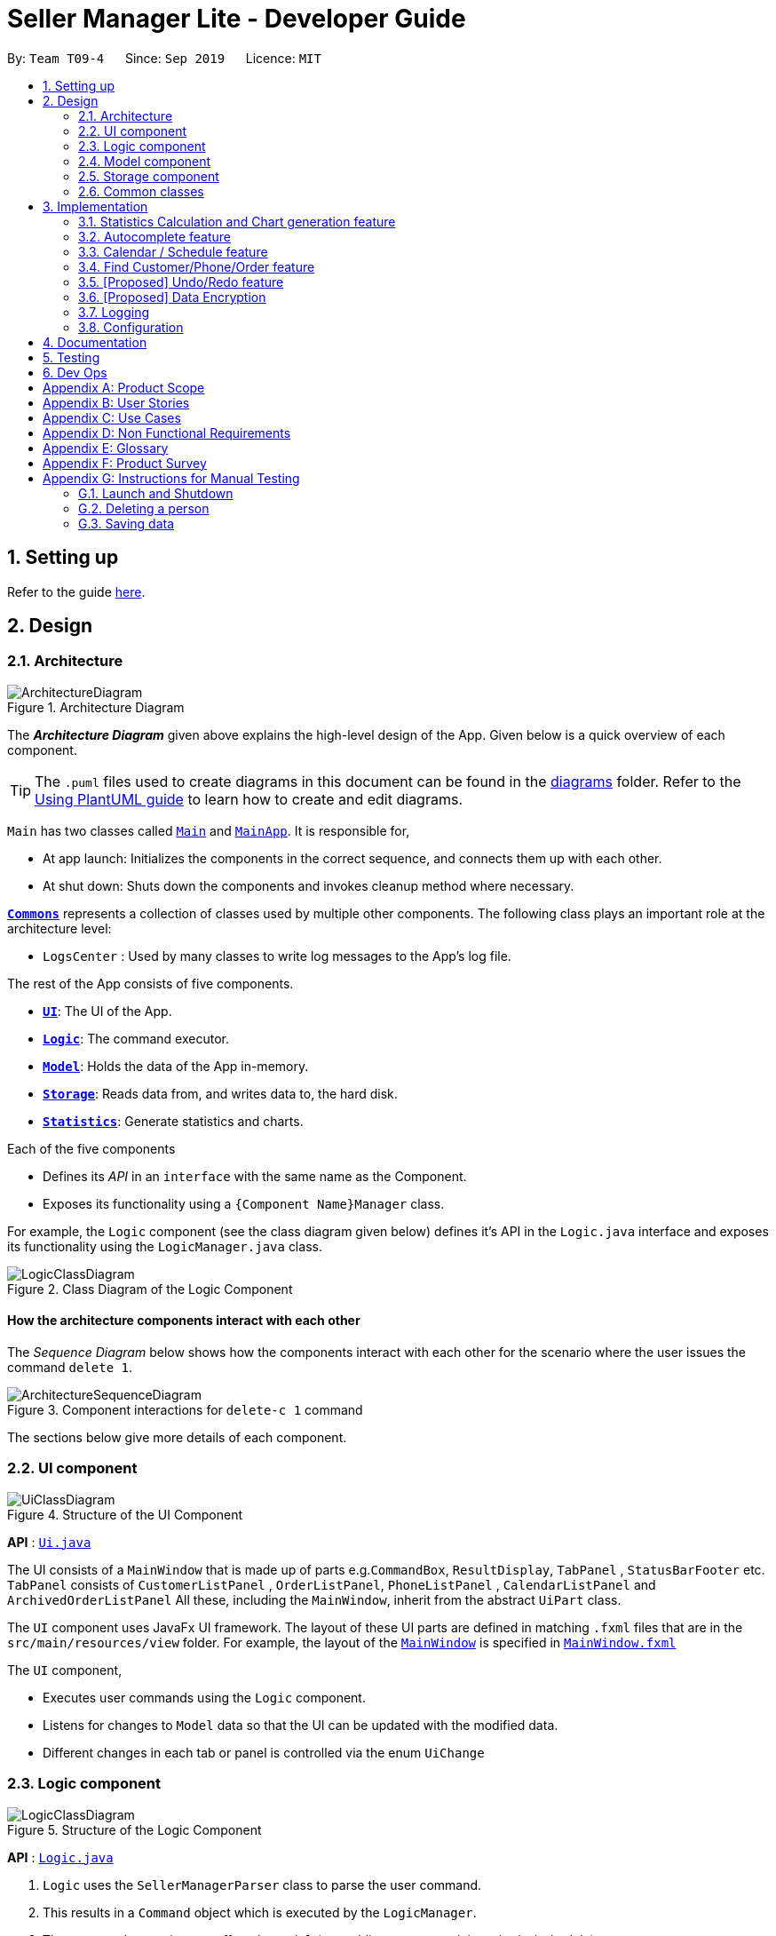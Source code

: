 = Seller Manager Lite - Developer Guide
:site-section: DeveloperGuide
:toc:
:toc-title:
:toc-placement: preamble
:sectnums:
:imagesDir: images
:stylesDir: stylesheets
:xrefstyle: full
ifdef::env-github[]
:tip-caption: :bulb:
:note-caption: :information_source:
:warning-caption: :warning:
endif::[]
:repoURL: https://github.com/AY1920S1-CS2103T-T09-4/main

By: `Team T09-4`      Since: `Sep 2019`      Licence: `MIT`

== Setting up

Refer to the guide <<SettingUp#, here>>.

== Design

[[Design-Architecture]]
=== Architecture

.Architecture Diagram
image::ArchitectureDiagram.png[]

The *_Architecture Diagram_* given above explains the high-level design of the App. Given below is a quick overview of each component.

[TIP]
The `.puml` files used to create diagrams in this document can be found in the link:{repoURL}/docs/diagrams/[diagrams] folder.
Refer to the <<UsingPlantUml#, Using PlantUML guide>> to learn how to create and edit diagrams.

`Main` has two classes called link:{repoURL}/src/main/java/seedu/address/Main.java[`Main`] and link:{repoURL}/src/main/java/seedu/address/MainApp.java[`MainApp`]. It is responsible for,

* At app launch: Initializes the components in the correct sequence, and connects them up with each other.
* At shut down: Shuts down the components and invokes cleanup method where necessary.

<<Design-Commons,*`Commons`*>> represents a collection of classes used by multiple other components.
The following class plays an important role at the architecture level:

* `LogsCenter` : Used by many classes to write log messages to the App's log file.

The rest of the App consists of five components.

* <<Design-Ui,*`UI`*>>: The UI of the App.
* <<Design-Logic,*`Logic`*>>: The command executor.
* <<Design-Model,*`Model`*>>: Holds the data of the App in-memory.
* <<Design-Storage,*`Storage`*>>: Reads data from, and writes data to, the hard disk.
* <<Design-Statistics,*`Statistics`*>>: Generate statistics and charts.

Each of the five components

* Defines its _API_ in an `interface` with the same name as the Component.
* Exposes its functionality using a `{Component Name}Manager` class.

For example, the `Logic` component (see the class diagram given below) defines it's API in the `Logic.java` interface and exposes its functionality using the `LogicManager.java` class.

.Class Diagram of the Logic Component
image::LogicClassDiagram.png[]

[discrete]
==== How the architecture components interact with each other

The _Sequence Diagram_ below shows how the components interact with each other for the scenario where the user issues the command `delete 1`.

.Component interactions for `delete-c 1` command
image::ArchitectureSequenceDiagram.png[]

The sections below give more details of each component.

[[Design-Ui]]
=== UI component

.Structure of the UI Component
image::UiClassDiagram.png[]

*API* : link:{repoURL}/src/main/java/seedu/address/ui/Ui.java[`Ui.java`]

The UI consists of a `MainWindow` that is made up of parts
e.g.`CommandBox`, `ResultDisplay`, `TabPanel` , `StatusBarFooter` etc.
`TabPanel` consists of `CustomerListPanel` , `OrderListPanel`, `PhoneListPanel` , `CalendarListPanel`
and `ArchivedOrderListPanel`
All these, including the `MainWindow`, inherit from the abstract `UiPart` class.

The `UI` component uses JavaFx UI framework. The layout of these UI parts are defined in matching `.fxml` files that are in the `src/main/resources/view` folder. For example, the layout of the link:{repoURL}/src/main/java/seedu/address/ui/MainWindow.java[`MainWindow`] is specified in link:{repoURL}/src/main/resources/view/MainWindow.fxml[`MainWindow.fxml`]

The `UI` component,

* Executes user commands using the `Logic` component.
* Listens for changes to `Model` data so that the UI can be updated with the modified data.
* Different changes in each tab or panel is controlled via the enum `UiChange`

[[Design-Logic]]
=== Logic component

[[fig-LogicClassDiagram]]
.Structure of the Logic Component
image::LogicClassDiagram.png[]

*API* :
link:{repoURL}/src/main/java/seedu/address/logic/Logic.java[`Logic.java`]

.  `Logic` uses the `SellerManagerParser` class to parse the user command.
.  This results in a `Command` object which is executed by the `LogicManager`.
.  The command execution can affect the `Model` (e.g. adding a customer/phone/order/schedule).
.  The result of the command execution, a `String` message and `UiChange` enum is encapsulated as a `CommandResult` object which is passed back to the `Ui`.
.  In addition, the `UiChange` enum in the `CommandResult` object can also instruct the `Ui` to perform certain actions, such as displaying the respective panels or help/statistics window.

Given below is the Sequence Diagram for interactions within the `Logic` component for the `execute("delete-c 1")` API call.

.Interactions Inside the Logic Component for the `delete-c 1` Command
image::DeleteSequenceDiagram.png[]

NOTE: The lifeline for `DeleteCustomerCommandParser` should end at the destroy marker (X) but due to a limitation of PlantUML, the lifeline reaches the end of diagram.

[[Design-Model]]
=== Model component

.Structure of the Model Component
image::ModelClassDiagram.png[]

*API* : link:{repoURL}/src/main/java/seedu/address/model/Model.java[`Model.java`]

The `Model`,

* stores a `UserPref` object that represents the user's preferences.
* stores a `CalendarDate` object that stores date shown on the calendar panel.
* stores `Customer`, `Phone`, `Order` and `Schedule` data in a `DataBook` each.
* a `DataBook` is backed by an underlying `UniqueList` which stores subclasses of `Identifiable`
* the `Identifiable` interfaces exposes an `isSameAs` method which is used to determine if two objects have the same identity
* exposes 4 unmodifiable `ObservableList<Identifiable>` that can be 'observed' e.g. the UI can be bound to this list so that the UI automatically updates when the data in the list change.
* does not depend on any of the other four components.


[NOTE]
As a more OOP model, we can store a `UniqueList<Tag>` in `Seller Manager`, which `Customer` / `Phone` / `Order` / `Schedule`  can reference.
This would allow `Seller Manager` to only require one `Tag` object per unique `Tag`, instead of each object needing their own `Tag`.
An example of how such `UniqueList<Tag>` and `UniqueList<Customer>` interacts is given below. +
 +
image:BetterModelClassDiagram.png[]

[[Design-Storage]]
=== Storage component

.Structure of the Storage Component
image::StorageClassDiagram.png[]

*API* : link:{repoURL}/src/main/java/seedu/address/storage/Storage.java[`Storage.java`]

The `Storage` component,

* can save `UserPref` objects in json format and read it back.
* can save the Customer Book data, Phone Book data, Order Book data and Schedule Book data in json format and read them
 back.

[[Design-Commons]]
=== Common classes

Classes used by multiple components are in the `seedu.addressbook.commons` package.

== Implementation

This section describes some noteworthy details on how certain features are implemented.

// tag:statisticCommand[]

=== Statistics Calculation and Chart generation feature
==== Implementation

This statistic calculation and chart generation feature extends `Seller Manager Lite` which allows seller to quickly
generate total statistics from their `DataBooks`, through the use of a `statistic`
module that handles this calculation.

There is three type of statistic to be calculated and only on `completed orders`:

* `Profit`
* `Cost`
* `Revenue`

It implements the following mode of operations:

* default mode with no date input: generates on all completed order total `profit` , `cost` or `revenue`
** The command enter by the user will be e.g for profit type `generate-s s/PROFIT`

* mode with date input from user: The statistic command takes in 2 `dates`, `starting date` and `ending date`
and generates the `profit`, `cost` or `revenue`  each `month` between this 2 dates.
** command entered by user will be e.g for profit type`generate-s s/PROFIT s1/YYYY.MM.DD s2/YYYY.MM.DD`

Here is the sequence of steps taken by SMLJ when it receives a `StatCommand`:

image::StatisticsCalculationAcitvityDiagram.png[]

===== Statistic Module
The statistic module exposes the calculation operations in the `Statistics` interface.
analogous to the output mode, there are 2 types of methods in this module, one that returns a
`String` and the other and `XYChart.Series<String,Number>`

* Methods that return a `String`:

** `calculateTotalProfitOnCompleted()`
** `calculateTotalRevenueOnCompleted()`
** `calculateTotalCostOnCompleted()`

* Methods that return a `XYChart.Series<String,Number>`:

** `calculateTotalProfitOnCompletedGraph()`
** `calculateTotalRevenueOnCompletedGraph()`
** `calculateTotalCostOnCompletedGraph()`

All methods were written using java8 Stream() feature. This is such that there are no loops in the code to make it
more readable and maintainable.

`org.apache.commons.math3.stat.StatUtils` library is used to calculate the raw data inside a `double[]` .
While the current `v1.4` only use `sum` to calculate the exact `profit` , `revenue` and `cost` , `v2.0` implementation
will make use of the `linear regression` / `average` methods inside the library to generate more advanced statistics.

===== Design Considerations / Alternative designs considered

Given that the number of orders in a seller database might be scaled to be very large in the future
the main focus of this feature was to *calculate statistics only when needed*.

One way that was initially considered was actually to maintain a running statistic
counter upon loading of the main app, update this counter when calculation is needed ,
and then display it. This implementation would be much easier to implement within the existing AB3 code
since it meant extending the `Model` class with a statistic model, than having the `UI` class to read from
this value *However, we dropped this due to the consideration
mentioned in the previous paragraph*

====== Decision 1:

Given that consideration, we decided that it will be the `UI` to trigger this call to `Logic` for calculation
and then display the result of that call. Thus when Statistics need to be shown, the `UI` module will query the
`Logic` for the respective data

One of the motivation for this approach was to maintain the architecture that is already in place in AB3.

Furthermore, given that this feature requires date input from the user, we will need to find a way to get `UI` to send
the data to make that query to logic. For the old AB3 implementation, `CommandResult` only contains a feedback to user
with the actual changes on data done with a call to model during `execute(model)`.


====== Decision 2:

We decided to extend this command pattern by creating a `statsPayload` object. This object will hold the user
queries for the statistic calculation (if there is any) and be bundled along with the `CommandResult` class to the
`UI` to use in its query to logic. When the Ui executes the command to logic, the `CommandResult` is returned with
this object, which the `UI` will then use to communicate to `Logic`.

The resulting change is that the `commandResult` type will have a slightly different behaviour. *All `commands` that
are not `statsCommand` will call the default constructor of the `commandResult` class, where there is  an
`Optional.empty()` in place of the `StatsPayload` * .

All `statsCommand` type will have call the constructor of `commandResult` class and pass the `StatsPayload` object in.

The key motivation behind this idea of a payload was to be able to encapsulate details about the calculation inside a
single object, passed it to the appropriate place to be "unwrapped" when needed. This unwrapping is done by the
`mainWindow` class in SMLJ and subsequently the data is passed to the  `statistic` module.


A high level view of the packages working together:

image::statsOverallClassDiagram.png[]

====== Step-by-step breakdown

Below is a more in-depth explanation at each step:


step 1: User inputs a stats command e.g `generate-s s/REVENUE d1/2018.12.13 d2/2019.11.13`.

The commandBox executes it and the `MainWindow` runs its `executeCommand(commandText)` method.

Referring to the sequence diagram below,this results in `logic.execute(commandText)` being called and
the `statsCommandParser` parses the input from the user, returning a
`Command` object

step 2: the logic then calls `command.execute(command)` (refer to the second set of arrow coming out of `LogicManager`)

When this happens, the `StatsCommand` execute triggering a call to create the new `StatsPayload`. Then this is used to
create a new `CommandResult` object and returns that to `Logic` , completing the execution of the user input command.

Shown below is a quick summary of step 1-2:

image::StatsCommandSequenceDiagram.png[]

step 3: After the logic component completes it execution and return a `CommandResult`, the `UI` will call
`performUiChanges` that handles the specific `UI` change.

This then results in the `statsPayload` class being passed to `Logic` class and subsequently the `statistics` module,
where the appropriate calculation will take place.


step 4: `Statistic Manager` calculates the date

Depending on the input, the `Statistic Manager` will calculate the value and return that, either in the form of
a `String` or a `XYChart.Series<String, Number>`

step 5: with this output from logic, `Statistic Window` will then handle the diplaying of the statistic, be it in chart
form or string form. With this the feature has finished executing! Attached below is the summary for step 3-5:

image::StatisticsCalculationUI.png[]

=== Autocomplete feature
==== Current Implementation

This feature is visible in the UI as a dropdown menu when the user enters input into the command box.

===== How the UI works

The command box uses a custom `AutoCompleteTextField` which extends from JavaFX's `TextField`, which adds an additional listener for changes in the input text.
This listener reads the entire input text on each character change and performs comparisons with a predefined set of strings.
For all predefined strings that matches the input text, they are sorted according to their "closeness", and a maximum of 5 is displayed.

===== The underlying data structures

This feature was designed to display values that are currently in the `Model`.

For example, the input text `add-c n/` would display a list of `CustomerName` that already exists in the `Customer` `DataBook`.

In order to achieve this, the underlying data structure used is a directed `Graph` with every `Node` storing a reference to a set of values,
and a `Map<String, Node>` to represent outgoing edges. The keys of this map represent the possible prefixes for the next argument of the input text, such as `c/` or `e/`.

===== Design Considerations

* Dynamically updated: By storing references to a set of values that can be backed by `ObservableList` in the `Model`, whenever the user alters any data, it will be reflected in the displayed values.

* Supports optional arguments: By storing the possible prefixes as "edge weights", it is possible to represent an optional argument by having an edge to the `Node` containing its values, as well as an edge to the next `Node`.

* Infinite structure: By having a `TagNode` store a reference to itself, it is possible to endlessly display `t/` as a possible argument at the end of the input text,
which is consistent with the unlimited number of `Tag` a `Customer` can hold.

=== Calendar / Schedule feature
==== Implementation

We decided to incorporate a third party library, `JFXtras's Agenda`, to represent our schedules on a calendar for easy viewing by our users.

`CalendarPanel` keeps `UniqueList<Schedule>` and `UniqueList<Order>` objects as class variables. On instantiation, all the schedules in `UniqueList<Schedule>` will be converted to `Appointments` and then added to `Agenda`.
To set the display information of the `Schedule` object, we will find its `Order` in the `UniqueList<Order>` and retrieve its index.
`CalendarPanel` also keeps `CalendarDate` as a variable to set the date shown by `Agenda`.

Schedule supports a few basic commands:

* Add -- adds a new schedule into SML, command will be in this format: `add-s ORDER_INDEX cd/DATE ct/TIME v/VENUE [t/TAGS]`
* Edit -- edits an existing schedule in SML, command will be in this format: `edit-s ORDER_INDEX [cd/DATE] [ct/TIME] [v/VENUE] [t/TAGS]`
* Delete -- delete an existing schedule in SML, command will be in this format: `delete-s ORDER_INDEX`
* Schedule -- switches the week on the panel to the week containing the date entered, command will be in this format: `schedule cd/DATE`

The schedules and date the calendar panel shows is automatically updated depending on the commands executed by the users.
For example:

* If the user adds/edits/deletes a schedule -- calendar panel will display the week with the date of the schedule.
* If the user uses the switch-s command -- calendar panel will display the week with today's date.
* If the user uses the schedule command -- calendar will display the week with the date resquested by the user.

Changes to the schedules are made in the model by editing the `UniqueList<Schedule>` object.
`CalendarPanel` adds a listener to its `UniqueList<Schedule>` variable.
`CalendarPanel` listen to the changes and generates the updated list of `Schedules` into `Appointments` to add to `Agenda`.

The current date shown on the calendar panel is encapsulated in a `CalendarDate` object.
The `CalendarDate` class uses `SimpleObjectProperty` to keep track of the Calendar (date).
When any of the schedule commands are executed, the model will edit the `CalendarDate` object with the updated Calendar (date).
`CalendarPanel` adds a listener to its `CalendarDate` variable.
`CalendarPanel` listen to the changes and sets the agenda view to the new `Calendar` in `CalendarDate`.

Here is a sample of what happens when a schedule command is entered by the user:

image::ScheduleCommandSequenceDiagram.png[]

Basically, after the setCalendarDate(calendar) method in `Model` is executed, `CalendarPanel` listens to it and make the necessary changes to the agenda view by calling its setAgendaView(calendar) method.

Adding on, we will be adding an additional feature to check for clashing schedules.
In the case of a clash, users will be given a choice to allow clashing schedules, or to just change to timing to avoid the clashes.

===== Design Considerations / Alternative designs considered

We do not keep a list of `Appointment` in `CalendarPanel` as `Appointment` is only used for `Agenda` while the rest of our system uses `Schedule`.
Instead, we have decided to only convert `Schedule` into `Appointment` when needed - during the instantiation of `CalendarPanel` or when there are changes made to the `UniqueList<Schedule>`.
Not keeping a list of `Appointment` ensures that we do not keep duplicate information.

The changes to `CalendarDate` was initially done in the `CalendarPanel` itself.
So, `CommandResult` was made to have one more variable `Optional<Calendar>`.
In that case, every time a schedule command was executed, a specific `Calendar` (if any) will be placed inside the constructor while creating the `CommandResult` object.
Else, Optional.Empty() will be placed inside.

When the `MainWindow` executes the method performUiChanges(CommandResult), it will call the handleSchedule method with Calendar (from CommandResult) as an argument.
If `Optional<Calendar>` in `CommandResult` is empty, today's date and time will be used instead.
Then, `CalendarPanel` will be called in the handleSchedule method to set the agenda view.

This implementation was however changed because we thought that the date shown on the panel should be changed automatically.
Hence, we decided to use a listener instead.
`CalendarDate` is then placed in `Model` so that it can be edited right away when `Model` executes any schedule related commands.
Also, this ensures that `CommandResult` remains unchanged and kept as simple as possible.

=== Find Customer/Phone/Order feature
The find feature allows the user to find the customer/phone/order according to its data field(e.g. CustomerName, ContactNumber)
or without any data field. We wanted to implement an OR search and so long as the customer/phone/order contained the keyword
in its data, it would be shown to the user.
For simplicity's sake, we will only focus on Customer in this section.


The commands that we wanted to implement are:

* e.g. `find-c n/Alice` -- allows the user to find the customer with customer name "Alice".
* e.g. `find-c Alice` -- would allow the user to find the customer with any data field that matches "Alice".

==== Current Implementation

In order to implement the find function, we decided to create multiple predicates for each data field of Customer.
By doing this, we could do chaining of predicates by using the static `or()` provided in `java.util.Predicate` package.
Thus, we would be able to find the customer easily with the keywords given in the input.

image::CustomerPredicateClassDiagram.png[]

Below is a diagram to show you how `find-c n/Alice` runs in the program.

image::FindCustomerCommandSequenceDiagram1.png[]

Below is another diagram to show you how `find-c n/Alice e/alex` runs in the program.

image::FindCustomerCommandSequenceDiagram2.png[]

Notice that chaining takes place by creating new instances of XYZContainsKeywordsPredicates.


==== Design Considerations / Alternative designs considered

Alternative 2: The other alternative that we considered in implementing the find feature was using a single predicate.
First, we create a `FindCustomerDescriptor` that would store all the strings that were to be searched under the various data fields.
The `FindCustomerCommandParser` would store the relevant keywords in the FindCustomerDescriptor and generate a predicate,
`CustomerContainsKeywordsPredicate`, using the FindCustomerDescriptor and pass it to `FindCustomerCommand`. `FindCustomerCommand` would then be executed.

The predicate `CustomerContainsKeywordsPredicate` would do the heavy lifting by doing further parsing of the keywords
and test whether Customer contains the relevant keywords.

However, we did not do this as `CustomerContainsKeywordsPredicate` violated the Single-Responsibility Principle.
It had to do further parsing of the keywords instead of simply testing whether the Customer contains the keywords.
Also, if there was a change to the `Customer` class, it would be less intuitive to modify `CustomerContainsKeywordsPredicate`
as one would need to understand the parsing.



* **Alternative 1 (current choice):** Multiple predicates.
** Pros: Easy to implement.
** Cons: Duplicated code due to multiple predicates.
* **Alternative 2:** Single predicate.
** Pros: Less code written in total.
** Cons: Harder to maintain.

=== [Proposed] Undo/Redo feature
==== Proposed Implementation

The undo/redo mechanism is facilitated by `VersionedAddressBook`.
It extends `AddressBook` with an undo/redo history, stored internally as an `addressBookStateList` and `currentStatePointer`.
Additionally, it implements the following operations:

* `VersionedAddressBook#commit()` -- Saves the current address book state in its history.
* `VersionedAddressBook#undo()` -- Restores the previous address book state from its history.
* `VersionedAddressBook#redo()` -- Restores a previously undone address book state from its history.

These operations are exposed in the `Model` interface as `Model#commitAddressBook()`, `Model#undoAddressBook()` and `Model#redoAddressBook()` respectively.

Given below is an example usage scenario and how the undo/redo mechanism behaves at each step.

Step 1. The user launches the application for the first time. The `VersionedAddressBook` will be initialized with the initial address book state, and the `currentStatePointer` pointing to that single address book state.

image::UndoRedoState0.png[]

Step 2. The user executes `delete 5` command to delete the 5th person in the address book. The `delete` command calls `Model#commitAddressBook()`, causing the modified state of the address book after the `delete 5` command executes to be saved in the `addressBookStateList`, and the `currentStatePointer` is shifted to the newly inserted address book state.

image::UndoRedoState1.png[]

Step 3. The user executes `add n/David ...` to add a new person. The `add` command also calls `Model#commitAddressBook()`, causing another modified address book state to be saved into the `addressBookStateList`.

image::UndoRedoState2.png[]

[NOTE]
If a command fails its execution, it will not call `Model#commitAddressBook()`, so the address book state will not be saved into the `addressBookStateList`.

Step 4. The user now decides that adding the person was a mistake, and decides to undo that action by executing the `undo` command. The `undo` command will call `Model#undoAddressBook()`, which will shift the `currentStatePointer` once to the left, pointing it to the previous address book state, and restores the address book to that state.

image::UndoRedoState3.png[]

[NOTE]
If the `currentStatePointer` is at index 0, pointing to the initial address book state, then there are no previous address book states to restore. The `undo` command uses `Model#canUndoAddressBook()` to check if this is the case. If so, it will return an error to the user rather than attempting to perform the undo.

The following sequence diagram shows how the undo operation works:

image::UndoSequenceDiagram.png[]

NOTE: The lifeline for `UndoCommand` should end at the destroy marker (X) but due to a limitation of PlantUML, the lifeline reaches the end of diagram.

The `redo` command does the opposite -- it calls `Model#redoAddressBook()`, which shifts the `currentStatePointer` once to the right, pointing to the previously undone state, and restores the address book to that state.

[NOTE]
If the `currentStatePointer` is at index `addressBookStateList.size() - 1`, pointing to the latest address book state, then there are no undone address book states to restore. The `redo` command uses `Model#canRedoAddressBook()` to check if this is the case. If so, it will return an error to the user rather than attempting to perform the redo.

Step 5. The user then decides to execute the command `list`. Commands that do not modify the address book, such as `list`, will usually not call `Model#commitAddressBook()`, `Model#undoAddressBook()` or `Model#redoAddressBook()`. Thus, the `addressBookStateList` remains unchanged.

image::UndoRedoState4.png[]

Step 6. The user executes `clear`, which calls `Model#commitAddressBook()`. Since the `currentStatePointer` is not pointing at the end of the `addressBookStateList`, all address book states after the `currentStatePointer` will be purged. We designed it this way because it no longer makes sense to redo the `add n/David ...` command. This is the behavior that most modern desktop applications follow.

image::UndoRedoState5.png[]

The following activity diagram summarizes what happens when a user executes a new command:

image::CommitActivityDiagram.png[]

==== Design Considerations

===== Aspect: How undo & redo executes

* **Alternative 1 (current choice):** Saves the entire address book.
** Pros: Easy to implement.
** Cons: May have performance issues in terms of memory usage.
* **Alternative 2:** Individual command knows how to undo/redo by itself.
** Pros: Will use less memory (e.g. for `delete`, just save the person being deleted).
** Cons: We must ensure that the implementation of each individual command are correct.

===== Aspect: Data structure to support the undo/redo commands

* **Alternative 1 (current choice):** Use a list to store the history of address book states.
** Pros: Easy to implement.
** Cons: Logic is duplicated twice. For example, when a new command is executed, we must remember to update both `HistoryManager` and `VersionedAddressBook`.
* **Alternative 2:** Use `HistoryManager` for undo/redo
** Pros: We do not need to maintain a separate list, and just reuse what is already in the codebase.
** Cons: Requires dealing with commands that have already been undone: We must remember to skip these commands. Violates Single Responsibility Principle and Separation of Concerns as `HistoryManager` now needs to do two different things.
// end::undoredo[]

// tag::dataencryption[]
=== [Proposed] Data Encryption

_{Explain here how the data encryption feature will be implemented}_

// end::dataencryption[]

=== Logging

We are using `java.util.logging` package for logging. The `LogsCenter` class is used to manage the logging levels and logging destinations.

* The logging level can be controlled using the `logLevel` setting in the configuration file (See <<Implementation-Configuration>>)
* The `Logger` for a class can be obtained using `LogsCenter.getLogger(Class)` which will log messages according to the specified logging level
* Currently log messages are output through: `Console` and to a `.log` file.

*Logging Levels*

* `SEVERE` : Critical problem detected which may possibly cause the termination of the application
* `WARNING` : Can continue, but with caution
* `INFO` : Information showing the noteworthy actions by the App
* `FINE` : Details that is not usually noteworthy but may be useful in debugging e.g. print the actual list instead of just its size

[[Implementation-Configuration]]
=== Configuration

Certain properties of the application can be controlled (e.g user prefs file location, logging level) through the configuration file (default: `config.json`).

== Documentation

Refer to the guide <<Documentation#, here>>.

== Testing

Refer to the guide <<Testing#, here>>.

== Dev Ops

Refer to the guide <<DevOps#, here>>.

[appendix]
== Product Scope

*Target user profile*:

* has a need to manage a significant number of phones, orders and customers.
* prefer desktop apps over other types
* is a one-man/two-man handphone re-seller who has multiple phones to sell.
* likes single view application.
* can type fast
* prefers typing over mouse input
* is reasonably comfortable using CLI apps

*Value proposition*: Keep track of your phone, orders and customers faster than a typical mouse/GUI driven app

[appendix]
== User Stories

Priorities: High (must have) - `* * \*`, Medium (nice to have) - `* \*`, Low (unlikely to have) - `*`

[width="59%",cols="22%,<23%,<25%,<30%",options="header",]
|=======================================================================
|Priority |As a ... |I want to ... |So that I can...
|`* * *` |new user |see usage instructions |refer to instructions when I forget how to use the App

|`* * *` |user |add a new person |

|`* * *` |handphone seller |schedule my orders| deconflict and view the schedule of my sales meetings.

|`* *` |handphone seller |generate an invoice |give my customers the invoice.

|`* * *` |handphone seller |sort my sales statistics|find out which products are selling well.

|`* * *` |handphone seller |generate sales report |track my revenues, profits and costs.

|`* * *` |handphone seller |find my handphone model easily| not waste time searching for the handphone.

|`* * *`|handphone seller |record and track the quantity of my phones |decide when to get more phones.

|`* * *`|handphone seller |copy the email address/handphone number of my customer easily |email them/text them easily.

|`* *`| handphone seller |use a price optimization algorithm| easily price my products.

|`* *`|handphone seller | find out the market price of the phones| decide what price to set for my phones.

|`* *`|handphone seller | generate a visualisation of my meeting schedule | have a better idea of my schedule

|`* *`|handphone seller |use an auto-generated mailing list |keep track of the mails that I have to send out.

|`*`|handphone seller|organise my replies in terms of hot, medium, cold |find out how to best reply to a certain type of customer.

|`*`|handphone seller|use the trust meter system|remember which buyers cheated me before.

|`* *`|handphone seller|check notification dialog|see upcoming deadlines

|`*`|handphone seller|add images to my handphone| better visualise my products.

|`*`|handphone seller|integrate the app with an e-commerce platform|automatically update my order in my app and on the platform.

|`*`|handphone seller|view customer profile|see the number of transactions and the types of goods they bought.

|`* *`|handphone seller|undo and redo|correct my mistakes.

|`* *`|handphone seller|import my sales data from csv file|save the trouble of manual importing.

|`* * *`|handphone seller|add, edit and delete the phones that I have|update when there is a need to.

|`* * *`|handphone seller|create a new order|schedule the order.

|`* * *`|handphone seller|cancel order|reflect the changes made by customer.

|`* * *`|handphone seller|sort statistics by brand|find out which brand is the most popular.

|`* * *`|handphone seller|generate statistics for total sales or total profit per month| find out how much I earn.

|`* * *`|handphone seller|find the details of the order that I want easily| save time searching for an order.

|`* * *`|handphone seller|delete a phone that I am no longer selling| get rid of it on the database.

|`*`|handphone seller|track my customer age|know the suitability of my product.

|`*`|handphone seller|use an in-built messenger to communicate with my customer| talk to them without switching to another application.
|=======================================================================

_{More to be added}_

[appendix]
== Use Cases

(For all use cases below, the *System* is the `SML` and the *Actor* is the `user`, unless specified otherwise)

[discrete]
=== Use case: Delete customer (UC01)

*MSS*

1.  User requests to list customer
2.  SML shows a list of customers
3.  User requests to delete a specific customer in the list
4.  SML deletes the customer
+
Use case ends.

*Extensions*

[none]
* 2a. The list is empty.
+
Use case ends.

* 3a. The given index is invalid.
+
[none]
** 3a1. SML shows an error message.
+
Use case resumes at step 2.

[discrete]
=== Use case: Add new phone (UC02)

*MSS*

1. Actor input phone name and quantity.
2. System adds phone to the list of phones.
3. System shows the new list of phones.

*Extensions*

[none]
* 1a. Actor inputs wrong date format.
+
Use case ends.
[none]
** 1a1. SML requests for correct data.
+
Use case resumes at step 1.

[discrete]
=== Use case: Check quantity of phone (UC03)

*MSS*

1. Actor requests to check stock of a phone.
2. System displays the stock status for a phone.

*Extensions*

[none]
* 1a. System is unable to find the phone as it does not exist.
+
Use case ends.
[none]
** 1a1. System shows error message that phone does not exist.
+
Use case resumes at step 1.

[discrete]
=== Use case: Confirm order (UC04)

*MSS*

1. Actor requests to check stock of a phone (UC03).
2. Actor add order to the system. System displays the new order list.
3. Actor schedule order. (UC05)
4. Actor mark order as completed. System displays completed order message.


*Extensions*

[none]
* 2a. System is unable to add as command is missing fields.
+
Use case ends.
[none]
** 2a1. System shows error message that command is missing fields.
+
Use case resumes at step 2.

[discrete]
=== Use case: Actor schedule order (UC05)

*MSS*

1. Actor adds order to schedule by some identifier.
2. System check for conflict in timings.
3. System displays the scheduled order.

*Extensions*

[none]
* 2a. System finds out that there is a conflict in timing for 2 or more orders.

+
Use case ends.
[none]
** 2a1. System displays the 2 or more orders that have the same schedule timing.
+
Use case resumes at step 2.

[discrete]
=== Use case: Actor input data via .csv file (UC06)

*MSS*

1. Actor requests to import .csv file.
2. System loads file into memory.
3. System reads the file and saves it.
4. System displays the updated data.

*Extensions*

[none]
* 1a. System finds that no file is found.
* 1b. System finds that there is an error with the formatting.

+
Use case ends.
[none]
** 1a1. System displays error message and does not add new data from the file.
+
Use case resumes at step 1.
[none]
** 1b1. System displays error message and does not add the new data from the file.
+
Use case resumes at step 1.



_{More to be added}_

[appendix]
== Non Functional Requirements

.  Should work on any <<mainstream-os,mainstream OS>> as long as it has Java `11` or above installed.
.  Should be able to hold up to 1000 persons without a noticeable sluggishness in performance for typical usage.
.  A user with above average typing speed for regular English text (i.e. not code, not system admin commands) should be able to accomplish most of the tasks faster using commands than using the mouse.
.  Single User for each session
.  No internet required
.  Quality and helpful information/feedback upon user action
.  System should ideally respond within 5 seconds
.  System allows for wrong input from user and recovers from erroneous input
.  App can be downloaded and run via a jar file

_ {More to be added}_

[appendix]
== Glossary

[[mainstream-os]] Mainstream OS::
Windows, Linux, Unix, OS-X

[[private-contact-detail]] Private contact detail::
A contact detail that is not meant to be shared with others

[[order]] Order::
A order consisting of customer and phone

[[Phone]] Phone::
Any mobile device being sold by seller

[appendix]
== Product Survey

*Product Name*

Author: ...

Pros:

* ...
* ...

Cons:

* ...
* ...

[appendix]
== Instructions for Manual Testing

Given below are instructions to test the app manually.

[NOTE]
These instructions only provide a starting point for testers to work on; testers are expected to do more _exploratory_ testing.

=== Launch and Shutdown

. Initial launch

.. Download the jar file and copy into an empty folder
.. Double-click the jar file +
   Expected: Shows the GUI with a set of sample contacts. The window size may not be optimum.

. Saving window preferences

.. Resize the window to an optimum size. Move the window to a different location. Close the window.
.. Re-launch the app by double-clicking the jar file. +
   Expected: The most recent window size and location is retained.

_{ more test cases ... }_

=== Deleting a person

. Deleting a person while all persons are listed

.. Prerequisites: List all persons using the `list` command. Multiple persons in the list.
.. Test case: `delete 1` +
   Expected: First contact is deleted from the list. Details of the deleted contact shown in the status message. Timestamp in the status bar is updated.
.. Test case: `delete 0` +
   Expected: No person is deleted. Error details shown in the status message. Status bar remains the same.
.. Other incorrect delete commands to try: `delete`, `delete x` (where x is larger than the list size) _{give more}_ +
   Expected: Similar to previous.

_{ more test cases ... }_

=== Saving data

. Dealing with missing/corrupted data files

.. _{explain how to simulate a missing/corrupted file and the expected behavior}_

_{ more test cases ... }_
